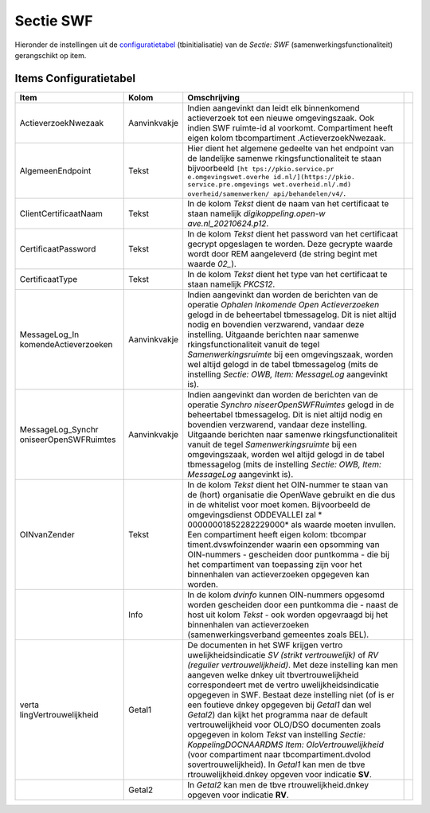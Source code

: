 Sectie SWF
==========

Hieronder de instellingen uit de
`configuratietabel </docs/instellen_inrichten/configuratie.md>`__
(tbinitialisatie) van de *Sectie: SWF* (samenwerkingsfunctionaliteit)
gerangschikt op item.

Items Configuratietabel
-----------------------

+-----------------------+--------------+-----------------------+---+
| Item                  | Kolom        | Omschrijving          |   |
+=======================+==============+=======================+===+
| ActieverzoekNwezaak   | Aanvinkvakje | Indien aangevinkt dan |   |
|                       |              | leidt elk             |   |
|                       |              | binnenkomend          |   |
|                       |              | actieverzoek tot een  |   |
|                       |              | nieuwe omgevingszaak. |   |
|                       |              | Ook indien SWF        |   |
|                       |              | ruimte-id al          |   |
|                       |              | voorkomt.             |   |
|                       |              | Compartiment heeft    |   |
|                       |              | eigen kolom           |   |
|                       |              | tbcompartiment        |   |
|                       |              | .ActieverzoekNwezaak. |   |
+-----------------------+--------------+-----------------------+---+
| AlgemeenEndpoint      | Tekst        | Hier dient het        |   |
|                       |              | algemene gedeelte van |   |
|                       |              | het endpoint van de   |   |
|                       |              | landelijke            |   |
|                       |              | samenwe               |   |
|                       |              | rkingsfunctionaliteit |   |
|                       |              | te staan bijvoorbeeld |   |
|                       |              | ``[ht                 |   |
|                       |              | tps://pkio.service.pr |   |
|                       |              | e.omgevingswet.overhe |   |
|                       |              | id.nl/](https://pkio. |   |
|                       |              | service.pre.omgevings |   |
|                       |              | wet.overheid.nl/.md)  |   |
|                       |              | overheid/samenwerken/ |   |
|                       |              | api/behandelen/v4/``. |   |
+-----------------------+--------------+-----------------------+---+
| ClientCertificaatNaam | Tekst        | In de kolom *Tekst*   |   |
|                       |              | dient de naam van het |   |
|                       |              | certificaat te staan  |   |
|                       |              | namelijk              |   |
|                       |              | *digikoppeling.open-w |   |
|                       |              | ave.nl_20210624.p12*. |   |
+-----------------------+--------------+-----------------------+---+
| CertificaatPassword   | Tekst        | In de kolom *Tekst*   |   |
|                       |              | dient het password    |   |
|                       |              | van het certificaat   |   |
|                       |              | gecrypt opgeslagen te |   |
|                       |              | worden. Deze gecrypte |   |
|                       |              | waarde wordt door REM |   |
|                       |              | aangeleverd (de       |   |
|                       |              | string begint met     |   |
|                       |              | waarde *02\_*).       |   |
+-----------------------+--------------+-----------------------+---+
| CertificaatType       | Tekst        | In de kolom *Tekst*   |   |
|                       |              | dient het type van    |   |
|                       |              | het certificaat te    |   |
|                       |              | staan namelijk        |   |
|                       |              | *PKCS12*.             |   |
+-----------------------+--------------+-----------------------+---+
| MessageLog_In         | Aanvinkvakje | Indien aangevinkt dan |   |
| komendeActieverzoeken |              | worden de berichten   |   |
|                       |              | van de operatie       |   |
|                       |              | *Ophalen Inkomende    |   |
|                       |              | Open Actieverzoeken*  |   |
|                       |              | gelogd in de          |   |
|                       |              | beheertabel           |   |
|                       |              | tbmessagelog. Dit is  |   |
|                       |              | niet altijd nodig en  |   |
|                       |              | bovendien verzwarend, |   |
|                       |              | vandaar deze          |   |
|                       |              | instelling. Uitgaande |   |
|                       |              | berichten naar        |   |
|                       |              | samenwe               |   |
|                       |              | rkingsfunctionaliteit |   |
|                       |              | vanuit de tegel       |   |
|                       |              | *Samenwerkingsruimte* |   |
|                       |              | bij een               |   |
|                       |              | omgevingszaak, worden |   |
|                       |              | wel altijd gelogd in  |   |
|                       |              | de tabel tbmessagelog |   |
|                       |              | (mits de instelling   |   |
|                       |              | *Sectie: OWB, Item:   |   |
|                       |              | MessageLog*           |   |
|                       |              | aangevinkt is).       |   |
+-----------------------+--------------+-----------------------+---+
| MessageLog_Synchr     | Aanvinkvakje | Indien aangevinkt dan |   |
| oniseerOpenSWFRuimtes |              | worden de berichten   |   |
|                       |              | van de operatie       |   |
|                       |              | *Synchro              |   |
|                       |              | niseerOpenSWFRuimtes* |   |
|                       |              | gelogd in de          |   |
|                       |              | beheertabel           |   |
|                       |              | tbmessagelog. Dit is  |   |
|                       |              | niet altijd nodig en  |   |
|                       |              | bovendien verzwarend, |   |
|                       |              | vandaar deze          |   |
|                       |              | instelling. Uitgaande |   |
|                       |              | berichten naar        |   |
|                       |              | samenwe               |   |
|                       |              | rkingsfunctionaliteit |   |
|                       |              | vanuit de tegel       |   |
|                       |              | *Samenwerkingsruimte* |   |
|                       |              | bij een               |   |
|                       |              | omgevingszaak, worden |   |
|                       |              | wel altijd gelogd in  |   |
|                       |              | de tabel tbmessagelog |   |
|                       |              | (mits de instelling   |   |
|                       |              | *Sectie: OWB, Item:   |   |
|                       |              | MessageLog*           |   |
|                       |              | aangevinkt is).       |   |
+-----------------------+--------------+-----------------------+---+
| OINvanZender          | Tekst        | In de kolom *Tekst*   |   |
|                       |              | dient het OIN-nummer  |   |
|                       |              | te staan van de       |   |
|                       |              | (hort) organisatie    |   |
|                       |              | die OpenWave gebruikt |   |
|                       |              | en die dus in de      |   |
|                       |              | whitelist voor moet   |   |
|                       |              | komen. Bijvoorbeeld   |   |
|                       |              | de omgevingsdienst    |   |
|                       |              | ODDEVALLEI zal        |   |
|                       |              | *                     |   |
|                       |              | 00000001852282229000* |   |
|                       |              | als waarde moeten     |   |
|                       |              | invullen. Een         |   |
|                       |              | compartiment heeft    |   |
|                       |              | eigen kolom:          |   |
|                       |              | tbcompar              |   |
|                       |              | timent.dvswfoinzender |   |
|                       |              | waarin een opsomming  |   |
|                       |              | van OIN-nummers -     |   |
|                       |              | gescheiden door       |   |
|                       |              | puntkomma - die bij   |   |
|                       |              | het compartiment van  |   |
|                       |              | toepassing zijn voor  |   |
|                       |              | het binnenhalen van   |   |
|                       |              | actieverzoeken        |   |
|                       |              | opgegeven kan worden. |   |
+-----------------------+--------------+-----------------------+---+
|                       | Info         | In de kolom *dvinfo*  |   |
|                       |              | kunnen OIN-nummers    |   |
|                       |              | opgesomd worden       |   |
|                       |              | gescheiden door een   |   |
|                       |              | puntkomma die - naast |   |
|                       |              | de host uit kolom     |   |
|                       |              | *Tekst* - ook worden  |   |
|                       |              | opgevraagd bij het    |   |
|                       |              | binnenhalen van       |   |
|                       |              | actieverzoeken        |   |
|                       |              | (samenwerkingsverband |   |
|                       |              | gemeentes zoals BEL). |   |
+-----------------------+--------------+-----------------------+---+
| verta                 | Getal1       | De documenten in het  |   |
| lingVertrouwelijkheid |              | SWF krijgen           |   |
|                       |              | vertro                |   |
|                       |              | uwelijkheidsindicatie |   |
|                       |              | *SV (strikt           |   |
|                       |              | vertrouwelijk)* of    |   |
|                       |              | *RV (regulier         |   |
|                       |              | vertrouwelijkheid)*.  |   |
|                       |              | Met deze instelling   |   |
|                       |              | kan men aangeven      |   |
|                       |              | welke dnkey uit       |   |
|                       |              | tbvertrouwelijkheid   |   |
|                       |              | correspondeert met de |   |
|                       |              | vertro                |   |
|                       |              | uwelijkheidsindicatie |   |
|                       |              | opgegeven in SWF.     |   |
|                       |              | Bestaat deze          |   |
|                       |              | instelling niet (of   |   |
|                       |              | is er een foutieve    |   |
|                       |              | dnkey opgegeven bij   |   |
|                       |              | *Getal1* dan wel      |   |
|                       |              | *Getal2*) dan kijkt   |   |
|                       |              | het programma naar de |   |
|                       |              | default               |   |
|                       |              | vertrouwelijkheid     |   |
|                       |              | voor OLO/DSO          |   |
|                       |              | documenten zoals      |   |
|                       |              | opgegeven in kolom    |   |
|                       |              | *Tekst* van           |   |
|                       |              | instelling *Sectie:   |   |
|                       |              | KoppelingDOCNAARDMS   |   |
|                       |              | Item:                 |   |
|                       |              | OloVertrouwelijkheid* |   |
|                       |              | (voor compartiment    |   |
|                       |              | naar                  |   |
|                       |              | tbcompartiment.dvolod |   |
|                       |              | sovertrouwelijkheid). |   |
|                       |              | In *Getal1* kan men   |   |
|                       |              | de                    |   |
|                       |              | tbve                  |   |
|                       |              | rtrouwelijkheid.dnkey |   |
|                       |              | opgeven voor          |   |
|                       |              | indicatie **SV**.     |   |
+-----------------------+--------------+-----------------------+---+
|                       | Getal2       | In *Getal2* kan men   |   |
|                       |              | de                    |   |
|                       |              | tbve                  |   |
|                       |              | rtrouwelijkheid.dnkey |   |
|                       |              | opgeven voor          |   |
|                       |              | indicatie **RV**.     |   |
+-----------------------+--------------+-----------------------+---+
